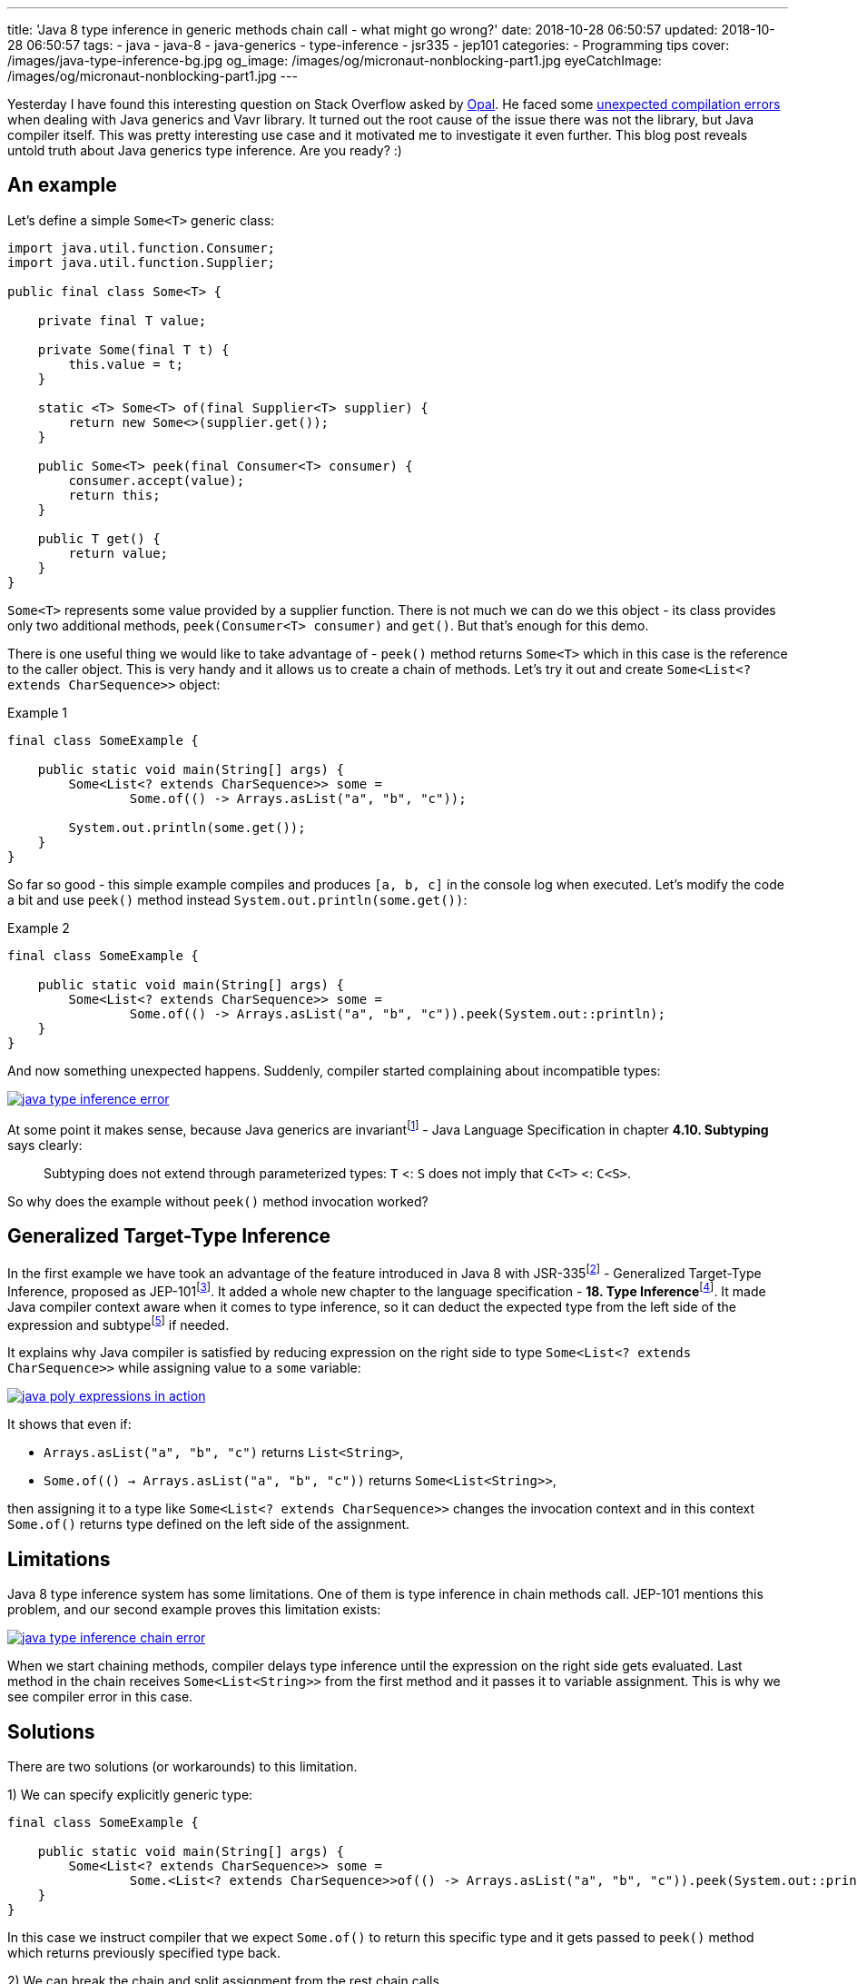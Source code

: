 ---
title: 'Java 8 type inference in generic methods chain call - what might go wrong?'
date: 2018-10-28 06:50:57
updated: 2018-10-28 06:50:57
tags:
    - java
    - java-8
    - java-generics
    - type-inference
    - jsr335
    - jep101
categories:
    - Programming tips
cover: /images/java-type-inference-bg.jpg
og_image: /images/og/micronaut-nonblocking-part1.jpg
eyeCatchImage: /images/og/micronaut-nonblocking-part1.jpg
---

Yesterday I have found this interesting question on Stack Overflow asked by https://twitter.com/czaszo[Opal]. He faced
some https://stackoverflow.com/q/53008601/2194470[unexpected compilation errors] when dealing with Java generics and
Vavr library. It turned out the root cause of the issue there was not the library, but Java compiler itself. This was
pretty interesting use case and it motivated me to investigate it even further. This blog post reveals untold truth about
Java generics type inference. Are you ready? :)

++++
<!-- more -->
++++

== An example

Let's define a simple `Some<T>` generic class:

[source,java]
----
import java.util.function.Consumer;
import java.util.function.Supplier;

public final class Some<T> {

    private final T value;

    private Some(final T t) {
        this.value = t;
    }

    static <T> Some<T> of(final Supplier<T> supplier) {
        return new Some<>(supplier.get());
    }

    public Some<T> peek(final Consumer<T> consumer) {
        consumer.accept(value);
        return this;
    }

    public T get() {
        return value;
    }
}
----

`Some<T>` represents some value provided by a supplier function. There is not much we can do we this object - its
class provides only two additional methods, `peek(Consumer<T> consumer)` and `get()`. But that's enough for this demo.

There is one useful thing we would like to take advantage of - `peek()` method returns `Some<T>` which in this case
is the reference to the caller object. This is very handy and it allows us to create a chain of methods. Let's try it out
and create `Some<List<? extends CharSequence>>` object:

.Example 1
[source,java]
----
final class SomeExample {

    public static void main(String[] args) {
        Some<List<? extends CharSequence>> some =
                Some.of(() -> Arrays.asList("a", "b", "c"));

        System.out.println(some.get());
    }
}
----

So far so good - this simple example compiles and produces `[a, b, c]` in the console log when executed. Let's modify
the code a bit and use `peek()` method instead `System.out.println(some.get())`:

.Example 2
[source,java]
----
final class SomeExample {

    public static void main(String[] args) {
        Some<List<? extends CharSequence>> some =
                Some.of(() -> Arrays.asList("a", "b", "c")).peek(System.out::println);
    }
}
----

And now something unexpected happens. Suddenly, compiler started complaining about incompatible types:

[.text-center]
--
[.img-responsive.img-thumbnail]
[link=/images/java-type-inference-error.png]
image::/images/java-type-inference-error.png[]
--

At some point it makes sense, because Java generics are invariantfootnote:[https://docs.oracle.com/javase/specs/jls/se8/html/jls-4.html#jls-4.10]
- Java Language Specification in chapter **4.10. Subtyping** says clearly:

> Subtyping does not extend through parameterized types: `T` <: `S` does not imply that `C<T>` <: `C<S>`.

So why does the example without `peek()` method invocation worked?

== Generalized Target-Type Inference

In the first example we have took an advantage of the feature introduced in Java 8 with JSR-335footnote:[http://cr.openjdk.java.net/~dlsmith/jsr335-final/spec/G.html]
- Generalized Target-Type Inference, proposed as JEP-101footnote:[https://openjdk.java.net/jeps/101]. It added a whole
new chapter to the language specification - **18. Type Inference**footnote:[https://docs.oracle.com/javase/specs/jls/se8/html/jls-18.html].
It made Java compiler context aware when it comes to type inference, so it can deduct the expected type from the left side of the expression and
subtypefootnote:[http://cr.openjdk.java.net/~dlsmith/jsr335-final/spec/G.html#18.2.3_Subtyping_Constraints_.5BNew.5D]
if needed.

It explains why Java compiler is satisfied by reducing expression on the right side to type `Some<List<? extends CharSequence>>`
while assigning value to a `some` variable:

[.text-center]
--
[.img-responsive.img-thumbnail]
[link=/images/java-poly-expressions-in-action.png]
image::/images/java-poly-expressions-in-action.png[]
--

It shows that even if:

* `Arrays.asList("a", "b", "c")` returns `List<String>`,
* `Some.of\(() -> Arrays.asList("a", "b", "c"))` returns `Some<List<String>>`,

then assigning it to a type like `Some<List<? extends CharSequence>>` changes the invocation context and in this context
`Some.of()` returns type defined on the left side of the assignment.

== Limitations

Java 8 type inference system has some limitations. One of them is type inference in chain methods call. JEP-101 mentions
this problem, and our second example proves this limitation exists:

[.text-center]
--
[.img-responsive.img-thumbnail]
[link=/images/java-type-inference-chain-error.png]
image::/images/java-type-inference-chain-error.png[]
--

When we start chaining methods, compiler delays type inference until the expression on the right side gets evaluated. Last
method in the chain receives `Some<List<String>>` from the first method and it passes it to variable assignment. This is
why we see compiler error in this case.

== Solutions

There are two solutions (or workarounds) to this limitation.

1) We can specify explicitly generic type:

[source,java]
----
final class SomeExample {

    public static void main(String[] args) {
        Some<List<? extends CharSequence>> some =
                Some.<List<? extends CharSequence>>of(() -> Arrays.asList("a", "b", "c")).peek(System.out::println);
    }
}
----

In this case we instruct compiler that we expect `Some.of()` to return this specific type and it gets passed to `peek()` method
which returns previously specified type back.

2) We can break the chain and split assignment from the rest chain calls

[source,java]
----
final class SomeExample {

    public static void main(String[] args) {
        Some<List<? extends CharSequence>> some = Some.of(() -> Arrays.asList("a", "b", "c"));
        some.peek(System.out::println);
    }
}
----

== Conclusion

And that's it. I hope you have learned something useful from this blog post. Don't hesitate to leave a comment in the
comments section below - please let me know if you are looking for more articles like this one. See you next time!